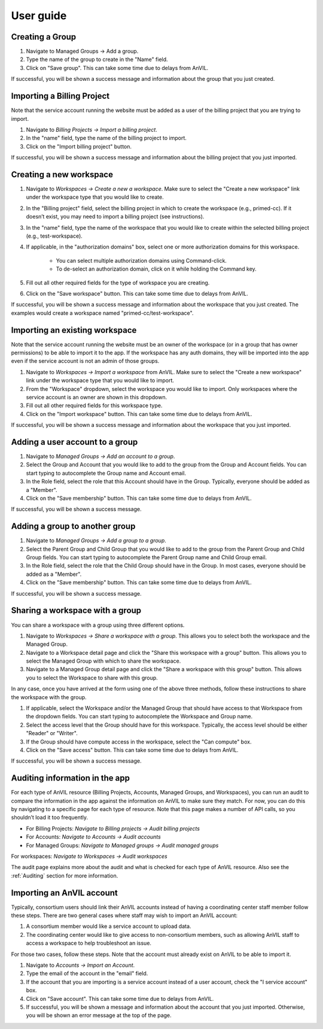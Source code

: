 .. _user_guide:

User guide
==========


Creating a Group
----------------

1. Navigate to Managed Groups -> Add a group.

2. Type the name of the group to create in the "Name" field.

3. Click on "Save group". This can take some time due to delays from AnVIL.

If successful, you will be shown a success message and information about the group that you just created.


Importing a Billing Project
---------------------------

Note that the service account running the website must be added as a user of the billing project that you are trying to import.

1. Navigate to `Billing Projects -> Import a billing project`.

2. In the "name" field, type the name of the billing project to import.

3. Click on the "Import billing project" button.

If successful, you will be shown a success message and information about the billing project that you just imported.

Creating a new workspace
------------------------

1. Navigate to `Workspaces -> Create a new a workspace`. Make sure to select the "Create a new workspace" link under the workspace type that you would like to create.

2. In the "Billing project" field, select the billing project in which to create the workspace (e.g., primed-cc). If it doesn’t exist, you may need to import a billing project (see instructions).

3. In the "name" field, type the name of the workspace that you would like to create within the selected billing project (e.g., test-workspace).

4. If applicable, in the "authorization domains" box, select one or more authorization domains for this workspace.

    * You can select multiple authorization domains using Command-click.
    * To de-select an authorization domain, click on it while holding the Command key.

5. Fill out all other required fields for the type of workspace you are creating.

6. Click on the "Save workspace" button. This can take some time due to delays from AnVIL.

If successful, you will be shown a success message and information about the workspace that you just created. The examples would create a workspace named "primed-cc/test-workspace".

Importing an existing workspace
-------------------------------

Note that the service account running the website must be an owner of the workspace (or in a group that has owner permissions) to be able to import it to the app.
If the workspace has any auth domains, they will be imported into the app even if the service account is not an admin of those groups.

1. Navigate to `Workspaces -> Import a workspace` from AnVIL. Make sure to select the "Create a new workspace" link under the workspace type that you would like to import.

2. From the "Workspace" dropdown, select the workspace you would like to import. Only workspaces where the service account is an owner are shown in this dropdown.

3. Fill out all other required fields for this workspace type.

4. Click on the "Import workspace" button. This can take some time due to delays from AnVIL.

If successful, you will be shown a success message and information about the workspace that you just imported.

Adding a user account to a group
--------------------------------

1. Navigate to `Managed Groups -> Add an account to a group`.
2. Select the Group and Account that you would like to add to the group from the Group and Account fields. You can start typing to autocomplete the Group name and Account email.
3. In the Role field, select the role that this Account should have in the Group. Typically, everyone should be added as a "Member".
4. Click on the "Save membership" button. This can take some time due to delays from AnVIL.

If successful, you will be shown a success message.

Adding a group to another group
-------------------------------

1. Navigate to `Managed Groups -> Add a group to a group`.
2. Select the Parent Group and Child Group that you would like to add to the group from the Parent Group and Child Group fields. You can start typing to autocomplete the Parent Group name and Child Group email.
3. In the Role field, select the role that the Child Group should have in the Group. In most cases, everyone should be added as a "Member".
4. Click on the "Save membership" button. This can take some time due to delays from AnVIL.

If successful, you will be shown a success message.

Sharing a workspace with a group
--------------------------------

You can share a workspace with a group using three different options.

1. Navigate to `Workspaces -> Share a workspace with a group`. This allows you to select both the workspace and the Managed Group.
2. Navigate to a Workspace detail page and click the "Share this workspace with a group" button. This allows you to select the Managed Group with which to share the workspace.
3. Navigate to a Managed Group detail page and click the "Share a workspace with this group" button. This allows you to select the Workspace to share with this group.

In any case, once you have arrived at the form using one of the above three methods, follow these instructions to share the workspace with the group.

1. If applicable, select the Workspace and/or the Managed Group that should have access to that Workspace from the dropdown fields. You can start typing to autocomplete the Workspace and Group name.
2. Select the access level that the Group should have for this workspace. Typically, the access level should be either "Reader" or "Writer".
3. If the Group should have compute access in the workspace, select the "Can compute" box.
4. Click on the "Save access" button. This can take some time due to delays from AnVIL.

If successful, you will be shown a success message.



Auditing information in the app
-------------------------------

For each type of AnVIL resource (Billing Projects, Accounts, Managed Groups, and Workspaces), you can run an audit to compare the information in the app against the information on AnVIL to make sure they match.
For now, you can do this by navigating to a specific page for each type of resource.
Note that this page makes a number of API calls, so you shouldn’t load it too frequently.

* For Billing Projects: `Navigate to Billing projects -> Audit billing projects`
* For Accounts: `Navigate to Accounts -> Audit accounts`
* For Managed Groups: `Navigate to Managed groups -> Audit managed groups`
For workspaces: `Navigate to Workspaces -> Audit workspaces`

The audit page explains more about the audit and what is checked for each type of AnVIL resource.
Also see the :ref:`Auditing` section for more information.


Importing an AnVIL account
--------------------------

Typically, consortium users should link their AnVIL accounts instead of having a coordinating center staff member follow these steps.
There are two general cases where staff may wish to import an AnVIL account:

1. A consortium member would like a service account to upload data.
2. The coordinating center would like to give access to non-consortium members, such as allowing AnVIL staff to access a workspace to help troubleshoot an issue.

For those two cases, follow these steps.
Note that the account must already exist on AnVIL to be able to import it.

1. Navigate to `Accounts -> Import an Account`.
2. Type the email of the account in the "email" field.
3. If the account that you are importing is a service account instead of a user account, check the "I service account" box.
4. Click on "Save account". This can take some time due to delays from AnVIL.
5. If successful, you will be shown a message and information about the account that you just imported. Otherwise, you will be shown an error message at the top of the page.
